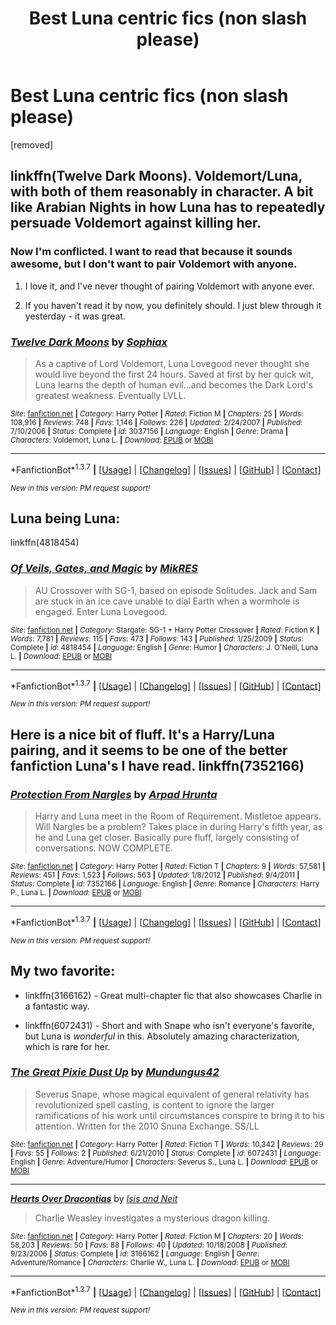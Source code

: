 #+TITLE: Best Luna centric fics (non slash please)

* Best Luna centric fics (non slash please)
:PROPERTIES:
:Score: 8
:DateUnix: 1460494773.0
:DateShort: 2016-Apr-13
:FlairText: Request
:END:
[removed]


** linkffn(Twelve Dark Moons). Voldemort/Luna, with both of them reasonably in character. A bit like Arabian Nights in how Luna has to repeatedly persuade Voldemort against killing her.
:PROPERTIES:
:Author: PsychoGeek
:Score: 4
:DateUnix: 1460496064.0
:DateShort: 2016-Apr-13
:END:

*** Now I'm conflicted. I want to read that because it sounds awesome, but I don't want to pair Voldemort with anyone.
:PROPERTIES:
:Author: Averant
:Score: 3
:DateUnix: 1460497528.0
:DateShort: 2016-Apr-13
:END:

**** I love it, and I've never thought of pairing Voldemort with anyone ever.
:PROPERTIES:
:Author: unspeakableact
:Score: 1
:DateUnix: 1460551195.0
:DateShort: 2016-Apr-13
:END:


**** If you haven't read it by now, you definitely should. I just blew through it yesterday - it was great.
:PROPERTIES:
:Author: susire
:Score: 1
:DateUnix: 1460624888.0
:DateShort: 2016-Apr-14
:END:


*** [[http://www.fanfiction.net/s/3037156/1/][*/Twelve Dark Moons/*]] by [[https://www.fanfiction.net/u/945569/Sophiax][/Sophiax/]]

#+begin_quote
  As a captive of Lord Voldemort, Luna Lovegood never thought she would live beyond the first 24 hours. Saved at first by her quick wit, Luna learns the depth of human evil...and becomes the Dark Lord's greatest weakness. Eventually LVLL.
#+end_quote

^{/Site/: [[http://www.fanfiction.net/][fanfiction.net]] *|* /Category/: Harry Potter *|* /Rated/: Fiction M *|* /Chapters/: 25 *|* /Words/: 108,916 *|* /Reviews/: 748 *|* /Favs/: 1,146 *|* /Follows/: 226 *|* /Updated/: 2/24/2007 *|* /Published/: 7/10/2006 *|* /Status/: Complete *|* /id/: 3037156 *|* /Language/: English *|* /Genre/: Drama *|* /Characters/: Voldemort, Luna L. *|* /Download/: [[http://www.p0ody-files.com/ff_to_ebook/ffn-bot/index.php?id=3037156&source=ff&filetype=epub][EPUB]] or [[http://www.p0ody-files.com/ff_to_ebook/ffn-bot/index.php?id=3037156&source=ff&filetype=mobi][MOBI]]}

--------------

*FanfictionBot*^{1.3.7} *|* [[[https://github.com/tusing/reddit-ffn-bot/wiki/Usage][Usage]]] | [[[https://github.com/tusing/reddit-ffn-bot/wiki/Changelog][Changelog]]] | [[[https://github.com/tusing/reddit-ffn-bot/issues/][Issues]]] | [[[https://github.com/tusing/reddit-ffn-bot/][GitHub]]] | [[[https://www.reddit.com/message/compose?to=%2Fu%2Ftusing][Contact]]]

^{/New in this version: PM request support!/}
:PROPERTIES:
:Author: FanfictionBot
:Score: 1
:DateUnix: 1460496128.0
:DateShort: 2016-Apr-13
:END:


** Luna being Luna:

linkffn(4818454)
:PROPERTIES:
:Author: Starfox5
:Score: 3
:DateUnix: 1460528305.0
:DateShort: 2016-Apr-13
:END:

*** [[http://www.fanfiction.net/s/4818454/1/][*/Of Veils, Gates, and Magic/*]] by [[https://www.fanfiction.net/u/1784172/MikRES][/MikRES/]]

#+begin_quote
  AU Crossover with SG-1, based on episode Solitudes. Jack and Sam are stuck in an ice cave unable to dial Earth when a wormhole is engaged. Enter Luna Lovegood.
#+end_quote

^{/Site/: [[http://www.fanfiction.net/][fanfiction.net]] *|* /Category/: Stargate: SG-1 + Harry Potter Crossover *|* /Rated/: Fiction K *|* /Words/: 7,781 *|* /Reviews/: 115 *|* /Favs/: 473 *|* /Follows/: 143 *|* /Published/: 1/25/2009 *|* /Status/: Complete *|* /id/: 4818454 *|* /Language/: English *|* /Genre/: Humor *|* /Characters/: J. O'Neill, Luna L. *|* /Download/: [[http://www.p0ody-files.com/ff_to_ebook/ffn-bot/index.php?id=4818454&source=ff&filetype=epub][EPUB]] or [[http://www.p0ody-files.com/ff_to_ebook/ffn-bot/index.php?id=4818454&source=ff&filetype=mobi][MOBI]]}

--------------

*FanfictionBot*^{1.3.7} *|* [[[https://github.com/tusing/reddit-ffn-bot/wiki/Usage][Usage]]] | [[[https://github.com/tusing/reddit-ffn-bot/wiki/Changelog][Changelog]]] | [[[https://github.com/tusing/reddit-ffn-bot/issues/][Issues]]] | [[[https://github.com/tusing/reddit-ffn-bot/][GitHub]]] | [[[https://www.reddit.com/message/compose?to=%2Fu%2Ftusing][Contact]]]

^{/New in this version: PM request support!/}
:PROPERTIES:
:Author: FanfictionBot
:Score: 2
:DateUnix: 1460528315.0
:DateShort: 2016-Apr-13
:END:


** Here is a nice bit of fluff. It's a Harry/Luna pairing, and it seems to be one of the better fanfiction Luna's I have read. linkffn(7352166)
:PROPERTIES:
:Author: Vike_Me
:Score: 2
:DateUnix: 1460558966.0
:DateShort: 2016-Apr-13
:END:

*** [[http://www.fanfiction.net/s/7352166/1/][*/Protection From Nargles/*]] by [[https://www.fanfiction.net/u/3205163/Arpad-Hrunta][/Arpad Hrunta/]]

#+begin_quote
  Harry and Luna meet in the Room of Requirement. Mistletoe appears. Will Nargles be a problem? Takes place in during Harry's fifth year, as he and Luna get closer. Basically pure fluff, largely consisting of conversations. NOW COMPLETE.
#+end_quote

^{/Site/: [[http://www.fanfiction.net/][fanfiction.net]] *|* /Category/: Harry Potter *|* /Rated/: Fiction T *|* /Chapters/: 9 *|* /Words/: 57,581 *|* /Reviews/: 451 *|* /Favs/: 1,523 *|* /Follows/: 563 *|* /Updated/: 1/8/2012 *|* /Published/: 9/4/2011 *|* /Status/: Complete *|* /id/: 7352166 *|* /Language/: English *|* /Genre/: Romance *|* /Characters/: Harry P., Luna L. *|* /Download/: [[http://www.p0ody-files.com/ff_to_ebook/ffn-bot/index.php?id=7352166&source=ff&filetype=epub][EPUB]] or [[http://www.p0ody-files.com/ff_to_ebook/ffn-bot/index.php?id=7352166&source=ff&filetype=mobi][MOBI]]}

--------------

*FanfictionBot*^{1.3.7} *|* [[[https://github.com/tusing/reddit-ffn-bot/wiki/Usage][Usage]]] | [[[https://github.com/tusing/reddit-ffn-bot/wiki/Changelog][Changelog]]] | [[[https://github.com/tusing/reddit-ffn-bot/issues/][Issues]]] | [[[https://github.com/tusing/reddit-ffn-bot/][GitHub]]] | [[[https://www.reddit.com/message/compose?to=%2Fu%2Ftusing][Contact]]]

^{/New in this version: PM request support!/}
:PROPERTIES:
:Author: FanfictionBot
:Score: 3
:DateUnix: 1460558979.0
:DateShort: 2016-Apr-13
:END:


** My two favorite:

- linkffn(3166162) - Great multi-chapter fic that also showcases Charlie in a fantastic way.

- linkffn(6072431) - Short and with Snape who isn't everyone's favorite, but Luna is /wonderful/ in this. Absolutely amazing characterization, which is rare for her.
:PROPERTIES:
:Author: Thoriel
:Score: 2
:DateUnix: 1460499138.0
:DateShort: 2016-Apr-13
:END:

*** [[http://www.fanfiction.net/s/6072431/1/][*/The Great Pixie Dust Up/*]] by [[https://www.fanfiction.net/u/140726/Mundungus42][/Mundungus42/]]

#+begin_quote
  Severus Snape, whose magical equivalent of general relativity has revolutionized spell casting, is content to ignore the larger ramifications of his work until circumstances conspire to bring it to his attention. Written for the 2010 Snuna Exchange. SS/LL
#+end_quote

^{/Site/: [[http://www.fanfiction.net/][fanfiction.net]] *|* /Category/: Harry Potter *|* /Rated/: Fiction T *|* /Words/: 10,342 *|* /Reviews/: 29 *|* /Favs/: 55 *|* /Follows/: 2 *|* /Published/: 6/21/2010 *|* /Status/: Complete *|* /id/: 6072431 *|* /Language/: English *|* /Genre/: Adventure/Humor *|* /Characters/: Severus S., Luna L. *|* /Download/: [[http://www.p0ody-files.com/ff_to_ebook/ffn-bot/index.php?id=6072431&source=ff&filetype=epub][EPUB]] or [[http://www.p0ody-files.com/ff_to_ebook/ffn-bot/index.php?id=6072431&source=ff&filetype=mobi][MOBI]]}

--------------

[[http://www.fanfiction.net/s/3166162/1/][*/Hearts Over Dracontias/*]] by [[https://www.fanfiction.net/u/1070614/Isis-and-Neit][/Isis and Neit/]]

#+begin_quote
  Charlie Weasley investigates a mysterious dragon killing.
#+end_quote

^{/Site/: [[http://www.fanfiction.net/][fanfiction.net]] *|* /Category/: Harry Potter *|* /Rated/: Fiction M *|* /Chapters/: 20 *|* /Words/: 58,203 *|* /Reviews/: 50 *|* /Favs/: 88 *|* /Follows/: 40 *|* /Updated/: 10/18/2008 *|* /Published/: 9/23/2006 *|* /Status/: Complete *|* /id/: 3166162 *|* /Language/: English *|* /Genre/: Adventure/Romance *|* /Characters/: Charlie W., Luna L. *|* /Download/: [[http://www.p0ody-files.com/ff_to_ebook/ffn-bot/index.php?id=3166162&source=ff&filetype=epub][EPUB]] or [[http://www.p0ody-files.com/ff_to_ebook/ffn-bot/index.php?id=3166162&source=ff&filetype=mobi][MOBI]]}

--------------

*FanfictionBot*^{1.3.7} *|* [[[https://github.com/tusing/reddit-ffn-bot/wiki/Usage][Usage]]] | [[[https://github.com/tusing/reddit-ffn-bot/wiki/Changelog][Changelog]]] | [[[https://github.com/tusing/reddit-ffn-bot/issues/][Issues]]] | [[[https://github.com/tusing/reddit-ffn-bot/][GitHub]]] | [[[https://www.reddit.com/message/compose?to=%2Fu%2Ftusing][Contact]]]

^{/New in this version: PM request support!/}
:PROPERTIES:
:Author: FanfictionBot
:Score: 1
:DateUnix: 1460499165.0
:DateShort: 2016-Apr-13
:END:
